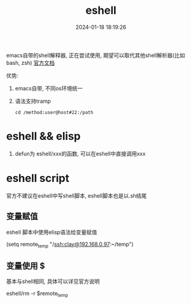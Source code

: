 #+title: eshell
#+date: 2024-01-18 18:19:26
#+hugo_section: docs
#+hugo_bundle: emacs/lisp
#+export_file_name: eshell
#+hugo_weight: 1
#+hugo_draft: false
#+hugo_auto_set_lastmod: t


emacs自带的shell解释器, 正在尝试使用, 期望可以取代其他shell解析器(比如bash, zsh)
[[https://linuxtoy.org/archives/emacs-eshell.html][官方文档]]

优势:
1. emacs自带, 不同os环境统一
2. 语法支持tramp
   : cd /method:user@host#22:/path

* eshell && elisp
  1. defun为 eshell/xxx的函数, 可以在eshell中直接调用xxx
* eshell script
  官方不建议在eshell中写shell脚本, eshell脚本也是以.sh结尾
** 变量赋值
   eshell 脚本中使用elisp语法给变量赋值
   #+BEGIN_EXAMPLE eshell
   (setq remote_temp "/ssh:clay@192.168.0.97:~/temp")
   #+END_EXAMPLE
** 变量使用 $
   基本与shell相同, 具体可以详见官方说明
   #+BEGIN_EXAMPLE eshell
   eshell/rm -r $remote_temp
   #+END_EXAMPLE
